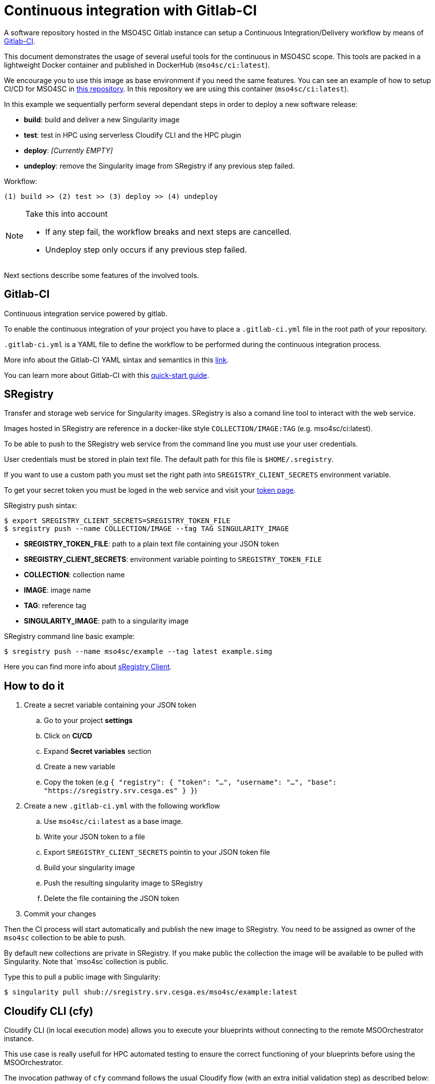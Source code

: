 = Continuous integration with Gitlab-CI

A software repository hosted in the MSO4SC Gitlab instance can setup a Continuous Integration/Delivery workflow by means of link:https://about.gitlab.com/features/gitlab-ci-cd/[Gitlab-CI].

This document demonstrates the usage of several useful tools for the continuous in MSO4SC scope. This tools are packed in a lightweight Docker container and published in DockerHub (`mso4sc/ci:latest`). 

We encourage you to use this image as base environment if you need the same features. You can see an example of how to setup CI/CD for MSO4SC in link:https://gitlab.srv.cesga.es/examples/mso4sc-ci[this repository]. In this repository we are using this container (`mso4sc/ci:latest`). 

In this example we sequentially perform several dependant steps in order to deploy a new software release:

- *build*: build and deliver a new Singularity image
- *test*: test in HPC using serverless Cloudify CLI and the HPC plugin
- *deploy*: _[Currently EMPTY]_
- *undeploy*: remove the Singularity image from SRegistry if any previous step failed.
    
Workflow:

....
(1) build >> (2) test >> (3) deploy >> (4) undeploy
....

[NOTE]
.Take this into account
====
- If any step fail, the workflow breaks and next steps are cancelled. 
- Undeploy step only occurs if any previous step failed.
====
     
Next sections describe some features of the involved tools.

== Gitlab-CI

Continuous integration service powered by gitlab.

To enable the continuous integration of your project you have to place a `.gitlab-ci.yml` file in the root path of your repository.

`.gitlab-ci.yml` is a YAML file to define the workflow to be performed during the continuous integration process.

More info about the Gitlab-CI YAML sintax and semantics in this link:https://docs.gitlab.com/ce/ci/yaml/README.html[link].

You can learn more about Gitlab-CI with this link:https://docs.gitlab.com/ce/ci/quick_start/README.html[quick-start guide].

== SRegistry

Transfer and storage web service for Singularity images. SRegistry is also a comand line tool to interact with the web service.

Images hosted in SRegistry are reference in a docker-like style `COLLECTION/IMAGE:TAG` (e.g. mso4sc/ci:latest).

To be able to push to the SRegistry web service from the command line you must use your user credentials. 

User credentials must be stored in plain text file. The default path for this file is `$HOME/.sregistry`. 

If you want to use a custom path you must set the right path into `SREGISTRY_CLIENT_SECRETS` environment variable.

To get your secret token you must be loged in the web service and visit your link:http://sregistry.srv.cesga.es/token[token page].

SRegistry push sintax:
[source,bash]
----
$ export SREGISTRY_CLIENT_SECRETS=SREGISTRY_TOKEN_FILE
$ sregistry push --name COLLECTION/IMAGE --tag TAG SINGULARITY_IMAGE
----

- *SREGISTRY_TOKEN_FILE*: path to a plain text file containing your JSON token
- *SREGISTRY_CLIENT_SECRETS*: environment variable pointing to `SREGISTRY_TOKEN_FILE`
- *COLLECTION*: collection name
- *IMAGE*: image name
- *TAG*: reference tag
- *SINGULARITY_IMAGE*: path to a singularity image

SRegistry command line basic  example:
[source,bash]
----
$ sregistry push --name mso4sc/example --tag latest example.simg
----

Here you can find more info about link:https://singularityhub.github.io/sregistry/client.html[sRegistry Client].

== How to do it

. Create a secret variable containing your JSON token
.. Go to your project *settings*
.. Click on *CI/CD*
.. Expand *Secret variables* section
.. Create a new variable 
.. Copy the token (e.g `{ "registry": { "token": "...", "username": "...", "base": "https://sregistry.srv.cesga.es" } }`)
. Create a new `.gitlab-ci.yml` with the following workflow
.. Use `mso4sc/ci:latest` as a base image.
.. Write your JSON token to a file
.. Export `SREGISTRY_CLIENT_SECRETS` pointin to your JSON token file
.. Build your singularity image
.. Push the resulting singularity image to SRegistry
.. Delete the file containing the JSON token
. Commit your changes

Then the CI process will start automatically and publish the new image to SRegistry. You need to be assigned as owner of the `mso4sc` collection to be able to push.

By default new collections are private in SRegistry. If you make public the collection the image will be available to be pulled with Singularity. Note that `mso4sc`collection is public.

Type this to pull a public image with Singularity:

[source,bash]
----
$ singularity pull shub://sregistry.srv.cesga.es/mso4sc/example:latest
----

== Cloudify CLI (cfy)

Cloudify CLI (in local execution mode) allows you to execute your blueprints without connecting to the remote MSOOrchestrator instance.

This use case is really usefull for HPC automated testing to ensure the correct functioning of your blueprints before using the MSOOrchestrator.

The invocation pathway of `cfy` command follows the usual Cloudify flow (with an extra initial validation step) as described below:

. Blueprint validation
. Application registration
. Job environment bootstrap
. Job execution
. Job environment revert

You can see an implementation inxample in the `gitlab-ci.yml` file, this workflow is coded with the following commands:

[source,bash]
----
$ ID=BLUEPRINT_ID
$ cfy blueprints validate blueprint.yaml
$ cfy init --install-plugins -b $ID -i ../inputs.yaml blueprint.yaml
$ cfy executions start -b $ID install
$ cfy executions start -b $ID run_jobs
$ cfy executions start -b $ID uninstall
----

You can get more info about `cfy` in the following link:http://docs.getcloudify.org/4.1.0/cli/overview/[link].


